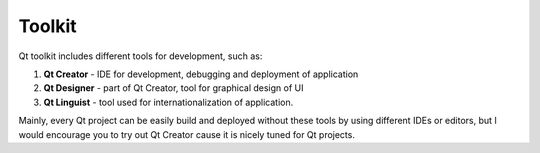 Toolkit
========

Qt toolkit includes different tools for development, such as:

#. **Qt Creator** - IDE for development, debugging and deployment of application
#. **Qt Designer** - part of Qt Creator, tool for graphical design of UI
#. **Qt Linguist** - tool used for internationalization of application.

Mainly, every Qt project can be easily build and deployed without these tools by
using different IDEs or editors, but I would encourage you to try out Qt Creator
cause it is nicely tuned for Qt projects.
